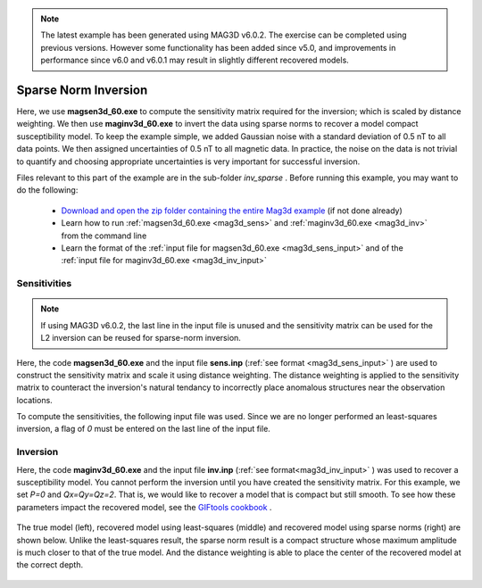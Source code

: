 .. _example_tmi_inv_sparse:

.. note:: The latest example has been generated using MAG3D v6.0.2. The exercise can be completed using previous versions. However some functionality has been added since v5.0, and improvements in performance since v6.0 and v6.0.1 may result in slightly different recovered models.

Sparse Norm Inversion
=====================

Here, we use **magsen3d_60.exe** to compute the sensitivity matrix required for the inversion; which is scaled by distance weighting. We then use **maginv3d_60.exe** to invert the data using sparse norms to recover a model compact susceptibility model. To keep the example simple, we added Gaussian noise with a standard deviation of 0.5 nT to all data points. We then assigned uncertainties of 0.5 nT to all magnetic data. In practice, the noise on the data is not trivial to quantify and choosing appropriate uncertainties is very important for successful inversion.

Files relevant to this part of the example are in the sub-folder *inv_sparse* . Before running this example, you may want to do the following:

    - `Download and open the zip folder containing the entire Mag3d example <https://github.com/ubcgif/mag3d/raw/v6/assets/mag3d_v6_amp_example.zip>`__ (if not done already)
    - Learn how to run :ref:`magsen3d_60.exe <mag3d_sens>` and :ref:`maginv3d_60.exe <mag3d_inv>` from the command line
    - Learn the format of the :ref:`input file for magsen3d_60.exe <mag3d_sens_input>` and of the :ref:`input file for maginv3d_60.exe <mag3d_inv_input>`

Sensitivities
-------------

.. note:: If using MAG3D v6.0.2, the last line in the input file is unused and the sensitivity matrix can be used for the L2 inversion can be reused for sparse-norm inversion.

Here, the code **magsen3d_60.exe** and the input file **sens.inp** (:ref:`see format <mag3d_sens_input>` ) are used to construct the sensitivity matrix and scale it using distance weighting. The distance weighting is applied to the sensitivity matrix to counteract the inversion's natural tendancy to incorrectly place anomalous structures near the observation locations. 

To compute the sensitivities, the following input file was used. Since we are no longer performed an least-squares inversion, a flag of *0* must be entered on the last line of the input file.

.. figure:: ../inputfiles/images/create_sens_sparse_input.png
     :align: center
     :width: 700


Inversion
---------

Here, the code **maginv3d_60.exe** and the input file **inv.inp** (:ref:`see format<mag3d_inv_input>` ) was used to recover a susceptibility model. You cannot perform the inversion until you have created the sensitivity matrix. For this example, we set *P=0* and *Qx=Qy=Qz=2*. That is, we would like to recover a model that is compact but still smooth. To see how these parameters impact the recovered model, see the `GIFtools cookbook <https://giftoolscookbook.readthedocs.io/en/latest/content/fundamentals/Norms.html>`__ .


.. figure:: ../inputfiles/images/create_inv_sparse_input.png
     :align: center
     :width: 700

The true model (left), recovered model using least-squares (middle) and recovered model using sparse norms (right) are shown below. Unlike the least-squares result, the sparse norm result is a compact structure whose maximum amplitude is much closer to that of the true model. And the distance weighting is able to place the center of the recovered model at the correct depth.


.. figure:: images/final_model_sparse.png
     :align: center
     :width: 700




